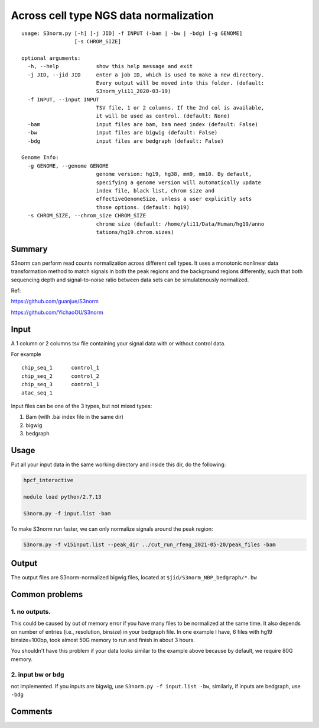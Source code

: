 Across cell type NGS data normalization
===================================

::

	usage: S3norm.py [-h] [-j JID] -f INPUT (-bam | -bw | -bdg) [-g GENOME]
	                 [-s CHROM_SIZE]

	optional arguments:
	  -h, --help            show this help message and exit
	  -j JID, --jid JID     enter a job ID, which is used to make a new directory.
	                        Every output will be moved into this folder. (default:
	                        S3norm_yli11_2020-03-19)
	  -f INPUT, --input INPUT
	                        TSV file, 1 or 2 columns. If the 2nd col is available,
	                        it will be used as control. (default: None)
	  -bam                  input files are bam, bam need index (default: False)
	  -bw                   input files are bigwig (default: False)
	  -bdg                  input files are bedgraph (default: False)

	Genome Info:
	  -g GENOME, --genome GENOME
	                        genome version: hg19, hg38, mm9, mm10. By default,
	                        specifying a genome version will automatically update
	                        index file, black list, chrom size and
	                        effectiveGenomeSize, unless a user explicitly sets
	                        those options. (default: hg19)
	  -s CHROM_SIZE, --chrom_size CHROM_SIZE
	                        chrome size (default: /home/yli11/Data/Human/hg19/anno
	                        tations/hg19.chrom.sizes)

Summary
^^^^^^^

S3norm can perform read counts normalization across different cell types. It uses a monotonic nonlinear data transformation method to match signals in both the peak regions and the background regions differently, such that both sequencing depth and signal-to-noise ratio between data sets can be simulatenously normalized. 

Ref:

https://github.com/guanjue/S3norm 

https://github.com/YichaoOU/S3norm 

Input
^^^^^

A 1 column or 2 columns tsv file containing your signal data with or without control data.

For example

::

	chip_seq_1	control_1
	chip_seq_2	control_2
	chip_seq_3	control_1
	atac_seq_1

Input files can be one of the 3 types, but not mixed types:

1. Bam (with .bai index file in the same dir)

2. bigwig

3. bedgraph

Usage
^^^^^

Put all your input data in the same working directory and inside this dir, do the following:

.. code:: bash

	hpcf_interactive

	module load python/2.7.13

	S3norm.py -f input.list -bam

To make S3norm run faster, we can only normalize signals around the peak region:

.. code:: bash

	S3norm.py -f v15input.list --peak_dir ../cut_run_rfeng_2021-05-20/peak_files -bam



Output
^^^^^^

The output files are S3norm-normalized bigwig files, located at ``$jid/S3norm_NBP_bedgraph/*.bw``


Common problems
^^^^^^

1. no outputs. 
---------


This could be caused by out of memory error if you have many files to be normalized at the same time. It also depends on number of entries (i.e., resolution, binsize) in your bedgraph file. In one example I have, 6 files with hg19 binsize=100bp, took almost 50G memory to run and finish in about 3 hours. 

You shouldn't have this problem if your data looks similar to the example above because by default, we  require 80G memory.

2. input bw or bdg
-----

not implemented. If you inputs are bigwig, use ``S3norm.py -f input.list -bw``, similarly, if inputs are bedgraph, use ``-bdg``

Comments
^^^^^^^^

.. disqus::
    :disqus_identifier: NGS_pipelines

